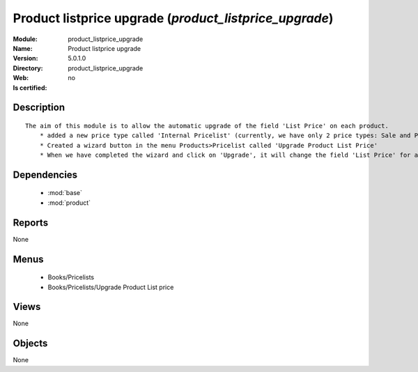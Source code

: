 
.. module:: product_listprice_upgrade
    :synopsis: Product listprice upgrade
    :noindex:
.. 

.. raw:: html

    <link rel="stylesheet" href="../_static/hide_objects_in_sidebar.css" type="text/css" />

Product listprice upgrade (*product_listprice_upgrade*)
=======================================================
:Module: product_listprice_upgrade
:Name: Product listprice upgrade
:Version: 5.0.1.0
:Directory: product_listprice_upgrade
:Web: 
:Is certified: no

Description
-----------

::

  The aim of this module is to allow the automatic upgrade of the field 'List Price' on each product.
      * added a new price type called 'Internal Pricelist' (currently, we have only 2 price types: Sale and Purchase Pricelist)
      * Created a wizard button in the menu Products>Pricelist called 'Upgrade Product List Price'
      * When we have completed the wizard and click on 'Upgrade', it will change the field 'List Price' for all products contained in the categories that we have selected in the wizard

Dependencies
------------

 * :mod:`base`
 * :mod:`product`

Reports
-------

None


Menus
-------

 * Books/Pricelists
 * Books/Pricelists/Upgrade Product List price

Views
-----


None



Objects
-------

None
